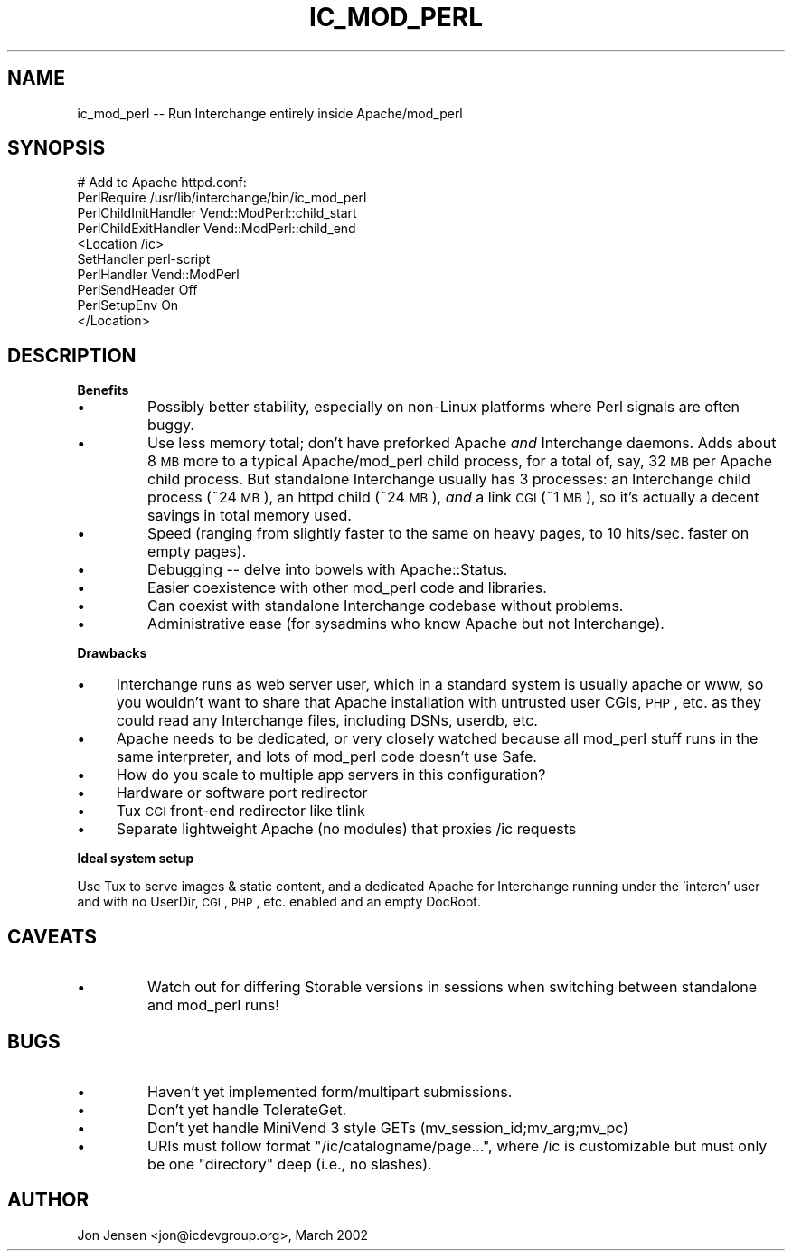 .\" Automatically generated by Pod::Man v1.37, Pod::Parser v1.32
.\"
.\" Standard preamble:
.\" ========================================================================
.de Sh \" Subsection heading
.br
.if t .Sp
.ne 5
.PP
\fB\\$1\fR
.PP
..
.de Sp \" Vertical space (when we can't use .PP)
.if t .sp .5v
.if n .sp
..
.de Vb \" Begin verbatim text
.ft CW
.nf
.ne \\$1
..
.de Ve \" End verbatim text
.ft R
.fi
..
.\" Set up some character translations and predefined strings.  \*(-- will
.\" give an unbreakable dash, \*(PI will give pi, \*(L" will give a left
.\" double quote, and \*(R" will give a right double quote.  | will give a
.\" real vertical bar.  \*(C+ will give a nicer C++.  Capital omega is used to
.\" do unbreakable dashes and therefore won't be available.  \*(C` and \*(C'
.\" expand to `' in nroff, nothing in troff, for use with C<>.
.tr \(*W-|\(bv\*(Tr
.ds C+ C\v'-.1v'\h'-1p'\s-2+\h'-1p'+\s0\v'.1v'\h'-1p'
.ie n \{\
.    ds -- \(*W-
.    ds PI pi
.    if (\n(.H=4u)&(1m=24u) .ds -- \(*W\h'-12u'\(*W\h'-12u'-\" diablo 10 pitch
.    if (\n(.H=4u)&(1m=20u) .ds -- \(*W\h'-12u'\(*W\h'-8u'-\"  diablo 12 pitch
.    ds L" ""
.    ds R" ""
.    ds C` ""
.    ds C' ""
'br\}
.el\{\
.    ds -- \|\(em\|
.    ds PI \(*p
.    ds L" ``
.    ds R" ''
'br\}
.\"
.\" If the F register is turned on, we'll generate index entries on stderr for
.\" titles (.TH), headers (.SH), subsections (.Sh), items (.Ip), and index
.\" entries marked with X<> in POD.  Of course, you'll have to process the
.\" output yourself in some meaningful fashion.
.if \nF \{\
.    de IX
.    tm Index:\\$1\t\\n%\t"\\$2"
..
.    nr % 0
.    rr F
.\}
.\"
.\" For nroff, turn off justification.  Always turn off hyphenation; it makes
.\" way too many mistakes in technical documents.
.hy 0
.if n .na
.\"
.\" Accent mark definitions (@(#)ms.acc 1.5 88/02/08 SMI; from UCB 4.2).
.\" Fear.  Run.  Save yourself.  No user-serviceable parts.
.    \" fudge factors for nroff and troff
.if n \{\
.    ds #H 0
.    ds #V .8m
.    ds #F .3m
.    ds #[ \f1
.    ds #] \fP
.\}
.if t \{\
.    ds #H ((1u-(\\\\n(.fu%2u))*.13m)
.    ds #V .6m
.    ds #F 0
.    ds #[ \&
.    ds #] \&
.\}
.    \" simple accents for nroff and troff
.if n \{\
.    ds ' \&
.    ds ` \&
.    ds ^ \&
.    ds , \&
.    ds ~ ~
.    ds /
.\}
.if t \{\
.    ds ' \\k:\h'-(\\n(.wu*8/10-\*(#H)'\'\h"|\\n:u"
.    ds ` \\k:\h'-(\\n(.wu*8/10-\*(#H)'\`\h'|\\n:u'
.    ds ^ \\k:\h'-(\\n(.wu*10/11-\*(#H)'^\h'|\\n:u'
.    ds , \\k:\h'-(\\n(.wu*8/10)',\h'|\\n:u'
.    ds ~ \\k:\h'-(\\n(.wu-\*(#H-.1m)'~\h'|\\n:u'
.    ds / \\k:\h'-(\\n(.wu*8/10-\*(#H)'\z\(sl\h'|\\n:u'
.\}
.    \" troff and (daisy-wheel) nroff accents
.ds : \\k:\h'-(\\n(.wu*8/10-\*(#H+.1m+\*(#F)'\v'-\*(#V'\z.\h'.2m+\*(#F'.\h'|\\n:u'\v'\*(#V'
.ds 8 \h'\*(#H'\(*b\h'-\*(#H'
.ds o \\k:\h'-(\\n(.wu+\w'\(de'u-\*(#H)/2u'\v'-.3n'\*(#[\z\(de\v'.3n'\h'|\\n:u'\*(#]
.ds d- \h'\*(#H'\(pd\h'-\w'~'u'\v'-.25m'\f2\(hy\fP\v'.25m'\h'-\*(#H'
.ds D- D\\k:\h'-\w'D'u'\v'-.11m'\z\(hy\v'.11m'\h'|\\n:u'
.ds th \*(#[\v'.3m'\s+1I\s-1\v'-.3m'\h'-(\w'I'u*2/3)'\s-1o\s+1\*(#]
.ds Th \*(#[\s+2I\s-2\h'-\w'I'u*3/5'\v'-.3m'o\v'.3m'\*(#]
.ds ae a\h'-(\w'a'u*4/10)'e
.ds Ae A\h'-(\w'A'u*4/10)'E
.    \" corrections for vroff
.if v .ds ~ \\k:\h'-(\\n(.wu*9/10-\*(#H)'\s-2\u~\d\s+2\h'|\\n:u'
.if v .ds ^ \\k:\h'-(\\n(.wu*10/11-\*(#H)'\v'-.4m'^\v'.4m'\h'|\\n:u'
.    \" for low resolution devices (crt and lpr)
.if \n(.H>23 .if \n(.V>19 \
\{\
.    ds : e
.    ds 8 ss
.    ds o a
.    ds d- d\h'-1'\(ga
.    ds D- D\h'-1'\(hy
.    ds th \o'bp'
.    ds Th \o'LP'
.    ds ae ae
.    ds Ae AE
.\}
.rm #[ #] #H #V #F C
.\" ========================================================================
.\"
.IX Title "IC_MOD_PERL 1"
.TH IC_MOD_PERL 1 "2008-11-12" "perl v5.8.8" "User Contributed Perl Documentation"
.SH "NAME"
ic_mod_perl \-\- Run Interchange entirely inside Apache/mod_perl
.SH "SYNOPSIS"
.IX Header "SYNOPSIS"
.Vb 10
\&  # Add to Apache httpd.conf:
\&  PerlRequire /usr/lib/interchange/bin/ic_mod_perl
\&  PerlChildInitHandler Vend::ModPerl::child_start
\&  PerlChildExitHandler Vend::ModPerl::child_end
\&  <Location /ic>
\&      SetHandler perl-script
\&      PerlHandler Vend::ModPerl
\&      PerlSendHeader Off
\&      PerlSetupEnv On
\&  </Location>
.Ve
.SH "DESCRIPTION"
.IX Header "DESCRIPTION"
.Sh "Benefits"
.IX Subsection "Benefits"
.RE
.IP "\(bu"
Possibly better stability, especially on non-Linux platforms where
Perl signals are often buggy.
.RE
.IP "\(bu"
Use less memory total; don't have preforked Apache \fIand\fR Interchange
daemons. Adds about 8 \s-1MB\s0 more to a typical Apache/mod_perl child process,
for a total of, say, 32 \s-1MB\s0 per Apache child process. But standalone
Interchange usually has 3 processes: an Interchange child process (~24
\&\s-1MB\s0), an httpd child (~24 \s-1MB\s0), \fIand\fR a link \s-1CGI\s0 (~1 \s-1MB\s0), so it's
actually a decent savings in total memory used.
.RE
.IP "\(bu"
Speed (ranging from slightly faster to the same on heavy pages,
to 10 hits/sec. faster on empty pages).
.RE
.IP "\(bu"
Debugging \*(-- delve into bowels with Apache::Status.
.RE
.IP "\(bu"
Easier coexistence with other mod_perl code and libraries.
.RE
.IP "\(bu"
Can coexist with standalone Interchange codebase without problems.
.RE
.IP "\(bu"
Administrative ease (for sysadmins who know Apache but not Interchange).
.Sh "Drawbacks"
.IX Subsection "Drawbacks"
.RE
.IP "\(bu"
Interchange runs as web server user, which in a standard system is usually
apache or www, so you wouldn't want to share that Apache installation
with untrusted user CGIs, \s-1PHP\s0, etc. as they could read any Interchange
files, including DSNs, userdb, etc.
.RE
.IP "\(bu"
Apache needs to be dedicated, or very closely watched because all
mod_perl stuff runs in the same interpreter, and lots of mod_perl code
doesn't use Safe.
.RE
.IP "\(bu"
How do you scale to multiple app servers in this configuration?
.IP "\(bu" 4
Hardware or software port redirector
.IP "\(bu" 4
Tux \s-1CGI\s0 front-end redirector like tlink
.IP "\(bu" 4
Separate lightweight Apache (no modules) that proxies /ic requests
.Sh "Ideal system setup"
.IX Subsection "Ideal system setup"
Use Tux to serve images & static content, and a dedicated Apache for
Interchange running under the 'interch' user and with no UserDir, \s-1CGI\s0,
\&\s-1PHP\s0, etc. enabled and an empty DocRoot.
.SH "CAVEATS"
.IX Header "CAVEATS"
.RE
.IP "\(bu"
Watch out for differing Storable versions in sessions when switching
between standalone and mod_perl runs!
.SH "BUGS"
.IX Header "BUGS"
.RE
.IP "\(bu"
Haven't yet implemented form/multipart submissions.
.RE
.IP "\(bu"
Don't yet handle TolerateGet.
.RE
.IP "\(bu"
Don't yet handle MiniVend 3 style GETs (mv_session_id;mv_arg;mv_pc)
.RE
.IP "\(bu"
URIs must follow format \f(CW\*(C`/ic/catalogname/page...\*(C'\fR, where /ic is
customizable but must only be one \*(L"directory\*(R" deep (i.e., no
slashes).
.SH "AUTHOR"
.IX Header "AUTHOR"
Jon Jensen <jon@icdevgroup.org>, March 2002
